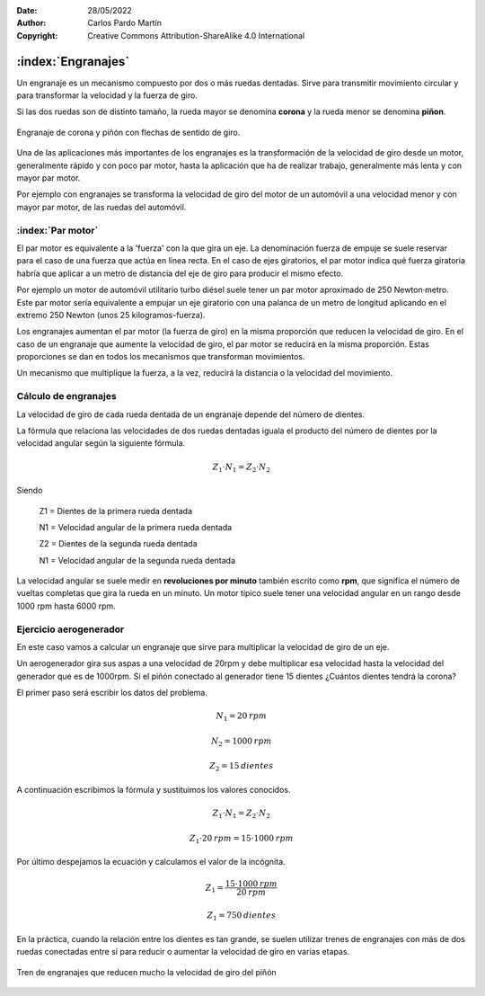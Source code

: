 ﻿:Date: 28/05/2022
:Author: Carlos Pardo Martín
:Copyright: Creative Commons Attribution-ShareAlike 4.0 International


.. _mecan-engranajes:

:index:`Engranajes`
===================
Un engranaje es un mecanismo compuesto por dos o más ruedas dentadas.
Sirve para transmitir movimiento circular y para transformar la velocidad
y la fuerza de giro.

Si las dos ruedas son de distinto tamaño, la rueda mayor se denomina 
**corona** y la rueda menor se denomina **piñon**.

.. figure:: mecan/_images/mecan-gears-01.png
   :alt: Engranaje de corona y piñón con flechas de sentido de giro
   :align: center
   :width: 397px
   
   Engranaje de corona y piñón con flechas de sentido de giro.

Una de las aplicaciones más importantes de los engranajes es la
transformación de la velocidad de giro desde un motor, generalmente rápido
y con poco par motor, hasta la aplicación que ha de realizar trabajo, 
generalmente más lenta y con mayor par motor.

Por ejemplo con engranajes se transforma la velocidad de giro del motor 
de un automóvil a una velocidad menor y con mayor par motor, de las ruedas 
del automóvil.


:index:`Par motor`
------------------
El par motor es equivalente a la 'fuerza' con la que gira un
eje. La denominación fuerza de empuje se suele reservar para el caso 
de una fuerza que actúa en línea recta. En el caso de ejes giratorios,
el par motor indica qué fuerza giratoria habría que aplicar a un 
metro de distancia del eje de giro para producir el mismo efecto.

Por ejemplo un motor de automóvil utilitario turbo diésel suele
tener un par motor aproximado de 250 Newton·metro. 
Este par motor sería equivalente a empujar un eje giratorio con una 
palanca de un metro de longitud aplicando en el extremo 250 Newton 
(unos 25 kilogramos-fuerza).

Los engranajes aumentan el par motor (la fuerza de giro)
en la misma proporción que reducen la velocidad de giro.
En el caso de un engranaje que aumente la velocidad de giro, el par
motor se reducirá en la misma proporción.
Estas proporciones se dan en todos los mecanismos que transforman
movimientos. 

Un mecanismo que multiplique la fuerza, a la vez, reducirá la 
distancia o la velocidad del movimiento.


Cálculo de engranajes
---------------------
La velocidad de giro de cada rueda dentada de un engranaje depende del
número de dientes.

La fórmula que relaciona las velocidades de dos ruedas dentadas
iguala el producto del número de dientes por la velocidad angular
según la siguiente fórmula.

.. math::

    Z_{1} \cdot N_{1} = Z_{2} \cdot N_{2}

Siendo

   Z1 = Dientes de la primera rueda dentada
    
   N1 = Velocidad angular de la primera rueda dentada

   Z2 = Dientes de la segunda rueda dentada
    
   N1 = Velocidad angular de la segunda rueda dentada

La velocidad angular se suele medir en **revoluciones por minuto**
también escrito como **rpm**, que significa el número de
vueltas completas que gira la rueda en un minuto.
Un motor típico suele tener una velocidad angular en un rango
desde 1000 rpm  hasta 6000 rpm.


Ejercicio aerogenerador
-----------------------
En este caso vamos a calcular un engranaje que sirve para 
multiplicar la velocidad de giro de un eje.

Un aerogenerador gira sus aspas a una velocidad de
20rpm y debe multiplicar esa velocidad hasta la velocidad del
generador que es de 1000rpm.
Si el piñón conectado al generador tiene 15 dientes
¿Cuántos dientes tendrá la corona?

El primer paso será escribir los datos del problema.

.. math::

   N_{1} = 20 \: rpm

.. math::

   N_{2} = 1000 \: rpm

.. math::

   Z_{2} = 15 \: dientes

A continuación escribimos la fórmula y sustituimos los valores conocidos.

.. math::

   Z_{1} \cdot N_{1} = Z_{2} \cdot N_{2}

.. math::

   Z_{1} \cdot 20 \: rpm = 15 \cdot 1000 \: rpm
    
    
Por último despejamos la ecuación y calculamos el valor de la incógnita.

.. math::

   Z_{1} = \cfrac{15 \cdot 1000 \: rpm}{20 \: rpm} 

.. math::

   Z_{1} = 750 \: dientes 

En la práctica, cuando la relación entre los dientes es tan grande, se 
suelen utilizar trenes de engranajes con más de dos ruedas conectadas
entre sí para reducir o aumentar la velocidad de giro en varias etapas.

.. figure:: mecan/_images/mecan-gears-02.png
   :alt: Tren de engranajes que reducen mucho la velocidad de giro del piñón
   :align: center
   :width: 604px
   
   Tren de engranajes que reducen mucho la velocidad de giro del piñón

